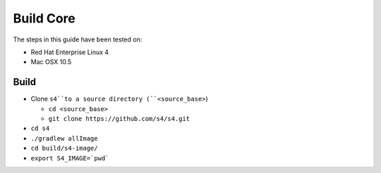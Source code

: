 .. index:: build, core, instructions

Build Core
==========

The steps in this guide have been tested on:

* Red Hat Enterprise Linux 4
* Mac OSX 10.5

Build
-----

* Clone ``s4``to a source directory (``<source_base>``)

  * ``cd <source_base>``
  * ``git clone https://github.com/s4/s4.git``
* ``cd s4``
* ``./gradlew allImage``
* ``cd build/s4-image/``
* ``export S4_IMAGE=`pwd```

